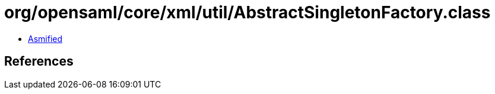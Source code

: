 = org/opensaml/core/xml/util/AbstractSingletonFactory.class

 - link:AbstractSingletonFactory-asmified.java[Asmified]

== References

